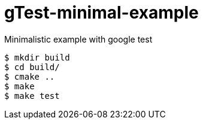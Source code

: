 # gTest-minimal-example
Minimalistic example with google test

[source,bash]
----
$ mkdir build
$ cd build/
$ cmake ..
$ make
$ make test
----